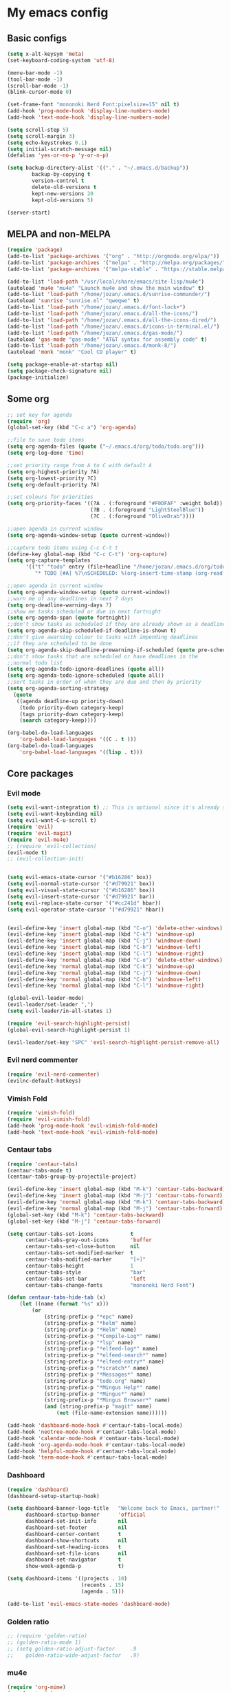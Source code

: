 * My emacs config
** Basic configs
#+BEGIN_SRC emacs-lisp
(setq x-alt-keysym 'meta)
(set-keyboard-coding-system 'utf-8)

(menu-bar-mode -1)
(tool-bar-mode -1)
(scroll-bar-mode -1)
(blink-cursor-mode 0)

(set-frame-font "mononoki Nerd Font:pixelsize=15" nil t)
(add-hook 'prog-mode-hook 'display-line-numbers-mode)
(add-hook 'text-mode-hook 'display-line-numbers-mode)

(setq scroll-step 5)
(setq scroll-margin 3)
(setq echo-keystrokes 0.1)
(setq initial-scratch-message nil)
(defalias 'yes-or-no-p 'y-or-n-p)

(setq backup-directory-alist '(("." . "~/.emacs.d/backup"))
		backup-by-copying t
		version-control t
		delete-old-versions t
		kept-new-versions 20
		kept-old-versions 5)

(server-start)
#+END_SRC

** MELPA and non-MELPA
#+BEGIN_SRC emacs-lisp
(require 'package)
(add-to-list 'package-archives '("org" . "http://orgmode.org/elpa/"))
(add-to-list 'package-archives '("melpa" . "http://melpa.org/packages/"))
(add-to-list 'package-archives '("melpa-stable" . "https://stable.melpa.org/packages/1"))

(add-to-list 'load-path "/usr/local/share/emacs/site-lisp/mu4e")
(autoload 'mu4e "mu4e" "Launch mu4e and show the main window" t)
(add-to-list 'load-path "/home/jozan/.emacs.d/sunrise-commander/")
(autoload 'sunrise "sunrise.el" "qweqwe" t)
(add-to-list 'load-path "/home/jozan/.emacs.d/font-lock+")
(add-to-list 'load-path "/home/jozan/.emacs.d/all-the-icons/")
(add-to-list 'load-path "/home/jozan/.emacs.d/all-the-icons-dired/")
(add-to-list 'load-path "/home/jozan/.emacs.d/icons-in-terminal.el/")
(add-to-list 'load-path "/home/jozan/.emacs.d/gas-mode/")
(autoload 'gas-mode "gas-mode" "AT&T syntax for assembly code" t)
(add-to-list 'load-path "/home/jozan/.emacs.d/monk-8/")
(autoload 'monk "monk" "Cool CD player" t)

(setq package-enable-at-startup nil)
(setq package-check-signature nil)
(package-initialize)
#+END_SRC

** Some org
#+BEGIN_SRC emacs-lisp
;; set key for agenda
(require 'org)
(global-set-key (kbd "C-c a") 'org-agenda)

;;file to save todo items
(setq org-agenda-files (quote ("~/.emacs.d/org/todo/todo.org")))
(setq org-log-done 'time)

;;set priority range from A to C with default A
(setq org-highest-priority ?A)
(setq org-lowest-priority ?C)
(setq org-default-priority ?A)

;;set colours for priorities
(setq org-priority-faces '((?A . (:foreground "#F0DFAF" :weight bold))
						   (?B . (:foreground "LightSteelBlue"))
						   (?C . (:foreground "OliveDrab"))))

;;open agenda in current window
(setq org-agenda-window-setup (quote current-window))

;;capture todo items using C-c C-t t
(define-key global-map (kbd "C-c C-t") 'org-capture)
(setq org-capture-templates
	  '(("t" "todo" entry (file+headline "/home/jozan/.emacs.d/org/todo/todo.org" "Tasks")
		 "* TODO [#A] %?\nSCHEDULED: %(org-insert-time-stamp (org-read-date nil t \"+0d\"))\n")))

;;open agenda in current window
(setq org-agenda-window-setup (quote current-window))
;;warn me of any deadlines in next 7 days
(setq org-deadline-warning-days 7)
;;show me tasks scheduled or due in next fortnight
(setq org-agenda-span (quote fortnight))
;;don't show tasks as scheduled if they are already shown as a deadline
(setq org-agenda-skip-scheduled-if-deadline-is-shown t)
;;don't give awarning colour to tasks with impending deadlines
;;if they are scheduled to be done
(setq org-agenda-skip-deadline-prewarning-if-scheduled (quote pre-scheduled))
;;don't show tasks that are scheduled or have deadlines in the
;;normal todo list
(setq org-agenda-todo-ignore-deadlines (quote all))
(setq org-agenda-todo-ignore-scheduled (quote all))
;;sort tasks in order of when they are due and then by priority
(setq org-agenda-sorting-strategy
  (quote
   ((agenda deadline-up priority-down)
	(todo priority-down category-keep)
	(tags priority-down category-keep)
	(search category-keep))))

(org-babel-do-load-languages
	'org-babel-load-languages '((C . t )))
(org-babel-do-load-languages
	'org-babel-load-languages '((lisp . t)))
#+END_SRC

** Core packages
*** Evil mode
#+BEGIN_SRC emacs-lisp
(setq evil-want-integration t) ;; This is optional since it's already set to t by default.
(setq evil-want-keybinding nil)
(setq evil-want-C-u-scroll t)
(require 'evil)
(require 'evil-magit)
(require 'evil-mu4e)
;; (require 'evil-collection)
(evil-mode t)
;; (evil-collection-init)


(setq evil-emacs-state-cursor '("#b16286" box))
(setq evil-normal-state-cursor '("#d79921" box))
(setq evil-visual-state-cursor '("#b16286" box))
(setq evil-insert-state-cursor '("#d79921" bar))
(setq evil-replace-state-cursor '("#cc241d" hbar))
(setq evil-operator-state-cursor '("#d79921" hbar))


(evil-define-key 'insert global-map (kbd "C-o") 'delete-other-windows)
(evil-define-key 'insert global-map (kbd "C-k") 'windmove-up)
(evil-define-key 'insert global-map (kbd "C-j") 'windmove-down)
(evil-define-key 'insert global-map (kbd "C-h") 'windmove-left)
(evil-define-key 'insert global-map (kbd "C-l") 'windmove-right)
(evil-define-key 'normal global-map (kbd "C-o") 'delete-other-windows)
(evil-define-key 'normal global-map (kbd "C-k") 'windmove-up)
(evil-define-key 'normal global-map (kbd "C-j") 'windmove-down)
(evil-define-key 'normal global-map (kbd "C-h") 'windmove-left)
(evil-define-key 'normal global-map (kbd "C-l") 'windmove-right)

(global-evil-leader-mode)
(evil-leader/set-leader ",")
(setq evil-leader/in-all-states 1)

(require 'evil-search-highlight-persist)
(global-evil-search-highlight-persist 1)

(evil-leader/set-key "SPC" 'evil-search-highlight-persist-remove-all)
#+END_SRC

*** Evil nerd commenter
#+BEGIN_SRC emacs-lisp
(require 'evil-nerd-commenter)
(evilnc-default-hotkeys)
#+END_SRC

*** Vimish Fold
	#+BEGIN_SRC emacs-lisp
	(require 'vimish-fold)
	(require 'evil-vimish-fold)
	(add-hook 'prog-mode-hook 'evil-vimish-fold-mode)
	(add-hook 'text-mode-hook 'evil-vimish-fold-mode)
	#+END_SRC

*** Centaur tabs
#+BEGIN_SRC emacs-lisp
(require 'centaur-tabs)
(centaur-tabs-mode t)
(centaur-tabs-group-by-projectile-project)

(evil-define-key 'insert global-map (kbd "M-k") 'centaur-tabs-backward)
(evil-define-key 'insert global-map (kbd "M-j") 'centaur-tabs-forward)
(evil-define-key 'normal global-map (kbd "M-k") 'centaur-tabs-backward)
(evil-define-key 'normal global-map (kbd "M-j") 'centaur-tabs-forward)
(global-set-key (kbd "M-k") 'centaur-tabs-backward)
(global-set-key (kbd "M-j") 'centaur-tabs-forward)

(setq centaur-tabs-set-icons			t
	  centaur-tabs-gray-out-icons		'buffer
	  centaur-tabs-set-close-button		nil
	  centaur-tabs-set-modified-marker	t
	  centaur-tabs-modified-marker		"[+]"
	  centaur-tabs-height				1
	  centaur-tabs-style				"bar"
	  centaur-tabs-set-bar				'left
	  centaur-tabs-change-fonts			"mononoki Nerd Font")

(defun centaur-tabs-hide-tab (x)
	(let ((name (format "%s" x)))
		(or
			(string-prefix-p "*epc" name)
			(string-prefix-p "*helm" name)
			(string-prefix-p "*Helm" name)
			(string-prefix-p "*Compile-Log*" name)
			(string-prefix-p "*lsp" name)
			(string-prefix-p "*elfeed-log*" name)
			(string-prefix-p "*elfeed-search*" name)
			(string-prefix-p "*elfeed-entry*" name)
			(string-prefix-p "*scratch*" name)
			(string-prefix-p "*Messages*" name)
			(string-prefix-p "todo.org" name)
			(string-prefix-p "*Mingus Help*" name)
			(string-prefix-p "*Mingus*" name)
			(string-prefix-p "*Mingus Browser*" name)
			(and (string-prefix-p "magit" name)
				(not (file-name-extension name))))))

(add-hook 'dashboard-mode-hook #'centaur-tabs-local-mode)
(add-hook 'neotree-mode-hook #'centaur-tabs-local-mode)
(add-hook 'calendar-mode-hook #'centaur-tabs-local-mode)
(add-hook 'org-agenda-mode-hook #'centaur-tabs-local-mode)
(add-hook 'helpful-mode-hook #'centaur-tabs-local-mode)
(add-hook 'term-mode-hook #'centaur-tabs-local-mode)
#+END_SRC

*** Dashboard
#+BEGIN_SRC emacs-lisp
(require 'dashboard)
(dashboard-setup-startup-hook)

(setq dashboard-banner-logo-title	"Welcome back to Emacs, partner!"
	  dashboard-startup-banner		'official
	  dashboard-set-init-info		nil
	  dashboard-set-footer			nil
	  dashboard-center-content		t
	  dashboard-show-shortcuts		nil
	  dashboard-set-heading-icons	t
	  dashboard-set-file-icons		nil
	  dashboard-set-navigator		t
	  show-week-agenda-p			t)
	  
(setq dashboard-items '((projects . 10)
						(recents . 15)
						(agenda . 5)))

(add-to-list 'evil-emacs-state-modes 'dashboard-mode)
#+END_SRC

*** Golden ratio
#+BEGIN_SRC emacs-lisp
;; (require 'golden-ratio)
;; (golden-ratio-mode 1)
;; (setq golden-ratio-adjust-factor		.9
;; 	  golden-ratio-wide-adjust-factor	.9)
#+END_SRC

*** mu4e
#+BEGIN_SRC emacs-lisp
(require 'org-mime)
(require 'mu4e)

(setq mu4e-maildir (expand-file-name "/home/jozan/Maildir"))

(setq mu4e-get-mail-command "/usr/local/bin/mbsync -c /home/jozan/.emacs.d/mu4e/.mbsyncrc -a")
(setq mu4e-update-interval 300)
(setq mu4e-index-update-in-background t)
(setq mu4e-headers-auto-update t)
(setq mu4e-index-update-error-warning t)
(setq mu4e-compose-signature-auto-include nil)
(setq mu4e-compose-format-flowed t)
(setq mu4e-view-prefer-html t)
(add-to-list 'mu4e-view-actions
			 '("ViewInBrowser" . mu4e-action-view-in-browser) t)

;; enable inline images
(setq mu4e-view-show-images t)

;; use imagemagick, if available
(when (fboundp 'imagemagick-register-types)
  (imagemagick-register-types))

;; every new email composition gets its own frame!
(setq mu4e-compose-in-new-frame t)

;; don't save message to Sent Messages, IMAP takes care of this
(setq mu4e-sent-messages-behavior 'delete)

(add-hook 'mu4e-view-mode-hook #'visual-line-mode)

;; <tab> to navigate to links, <RET> to open them in browser
(add-hook 'mu4e-view-mode-hook
		  (lambda()
			;; try to emulate some of the eww key-bindings
			(local-set-key (kbd "<RET>") 'mu4e~view-browse-url-from-binding)
			(local-set-key (kbd "<tab>") 'shr-next-link)
			(local-set-key (kbd "<backtab>") 'shr-previous-link)))

;; from https://www.reddit.com/r/emacs/comments/bfsck6/mu4e_for_dummies/elgoumx
(add-hook 'mu4e-headers-mode-hook
		  (defun my/mu4e-change-headers ()
			(interactive)
			(setq mu4e-headers-fields
				  `((:human-date . 25) ;; alternatively, use :date
					(:flags . 6)
					(:from . 22)
					(:thread-subject . ,(- (window-body-width) 70)) ;; alternatively, use :subject
					(:size . 7)))))

;; spell check
(add-hook 'mu4e-compose-mode-hook
		  (defun my-do-compose-stuff ()
			"My settings for message composition."
			(visual-line-mode)
			(org-mu4e-compose-org-mode)
			(use-hard-newlines -1)
			(flyspell-mode)))

(require 'smtpmail)

;;rename files when moving
;;NEEDED FOR MBSYNC
(setq mu4e-change-filenames-when-moving t)

;;set up queue for offline email
;;use mu mkdir  ~/Maildir/acc/queue to set up first
(setq smtpmail-queue-mail nil)  ;; start in normal mode

;;from the info manual
(setq mu4e-attachment-dir  "/home/jozan/Downloads")

(setq message-kill-buffer-on-exit t)
(setq mu4e-compose-dont-reply-to-self t)
(setq mu4e-completing-read-function 'completing-read)

;; (require 'org-mu4e)

;; convert org mode to HTML automatically
;; (setq org-mu4e-convert-to-html t)

;;from vxlabs config
;; show full addresses in view message (instead of just names)
;; toggle per name with M-RET
(setq mu4e-view-show-addresses 't)

;; don't ask when quitting
(setq mu4e-confirm-quit nil)

;; mu4e-context
(setq mu4e-context-policy 'pick-first)
(setq mu4e-compose-context-policy 'always-ask)
(setq mu4e-contexts
	  (list
	   (make-mu4e-context
		:name "work" ;;for acc1-gmail
		:enter-func (lambda () (mu4e-message "Entering context work"))
		:leave-func (lambda () (mu4e-message "Leaving context work"))
		:match-func (lambda (msg)
					  (when msg
						(mu4e-message-contact-field-matches
						 msg '(:from :to :cc :bcc) "bousset.rudy@gmail.com")))
		:vars '((user-mail-address . "bousset.rudy@gmail.com")
				(user-full-name . "Rudy Bousset")
				(mu4e-sent-folder . "/acc1-gmail/[acc1].Sent Mail")
				(mu4e-drafts-folder . "/acc1-gmail/[acc1].drafts")
				(mu4e-trash-folder . "/acc1-gmail/[acc1].Trash")
				(mu4e-compose-signature . (concat "Formal Signature\n" " "))
				(mu4e-compose-format-flowed . t)
				(smtpmail-queue-dir . "~/Maildir/acc1-gmail/queue/cur")
				;; (message-send-mail-function . smtpmail-send-it)
				(smtpmail-smtp-user . "bousset.rudy")
				;; (smtpmail-starttls-credentials . (("smtp.gmail.com" 587 nil nil)))
				;; (smtpmail-auth-credentials . (expand-file-name "~/.authinfo.gpg"))
				(smtpmail-default-smtp-server . "smtp.gmail.com")
				(smtpmail-smtp-server . "smtp.gmail.com")
				(smtpmail-smtp-service . 587)
				(smtpmail-debug-info . t)
				(smtpmail-debug-verbose . t)
				(mu4e-maildir-shortcuts . ( ("/acc1-gmail/INBOX"            . ?i)
											("/acc1-gmail/[acc1].Sent Mail" . ?s)
											("/acc1-gmail/[acc1].Trash"     . ?t)
											("/acc1-gmail/[acc1].All Mail"  . ?a)
											("/acc1-gmail/[acc1].Starred"   . ?r)
											("/acc1-gmail/[acc1].drafts"    . ?d)
											))))))

(require 'mu4e-alert)
(mu4e-alert-set-default-style 'libnotify)
(add-hook 'after-init-hook #'mu4e-alert-enable-notifications)
(add-hook 'after-init-hook #'mu4e-alert-enable-mode-line-display)
#+END_SRC

*** w3m
#+BEGIN_SRC emacs-lisp
(require 'w3m-load)
(setq w3m-home-page "https://start.duckduckgo.com/")
(setq w3m-default-display-inline-images t)
;; (define-key w3m-mode-map "w" 'right-word)
;; (define-key w3m-mode-map "b" 'left-word)
;; (define-key w3m-mode-map "<" 'scroll-left)
;; (define-key w3m-mode-map ">" 'scroll-right)
;; (define-key w3m-mode-map (kbd "C-d") 'evil-scroll-page-down)
;; (define-key w3m-mode-map (kbd "C-u") 'evil-scroll-page-up)
;; (define-key w3m-mode-map "H" 'w3m-view-previous-page)
;; (define-key w3m-mode-map "L" 'w3m-view-next-page)
;; (define-key w3m-mode-map "o" 'w3m-goto-url)
;; (define-key w3m-mode-map "O" 'w3m-goto-url-new-session)
;; (define-key w3m-mode-map "v" 'w3m-view-image)
;; (define-key w3m-mode-map "$" 'w3m-end-of-line)
;; (define-key w3m-mode-map "^" 'w3m-beginning-of-line)
;; (define-key w3m-mode-map (kbd "M-j") 'w3m-next-buffer)
;; (define-key w3m-mode-map (kbd "M-k") 'w3m-previous-buffer)
;; (define-key w3m-mode-map "t" 'w3m-copy-buffer)
#+END_SRC

*** NeoTree
#+BEGIN_SRC emacs-lisp
(require 'neotree)
(setq neo-vc-integration '(face))
(evil-define-key 'normal neotree-mode-map (kbd "TAB") 'neotree-enter)
(evil-define-key 'normal neotree-mode-map (kbd "SPC") 'neotree-quick-look)
(evil-define-key 'normal neotree-mode-map (kbd "q") 'neotree-hide)
(evil-define-key 'normal neotree-mode-map (kbd "RET") 'neotree-enter)
(evil-define-key 'normal neotree-mode-map (kbd "g") 'neotree-refresh)
(evil-define-key 'normal neotree-mode-map (kbd "n") 'neotree-next-line)
(evil-define-key 'normal neotree-mode-map (kbd "p") 'neotree-previous-line)
(evil-define-key 'normal neotree-mode-map (kbd "A") 'neotree-stretch-toggle)
(evil-define-key 'normal neotree-mode-map (kbd "H") 'neotree-hidden-file-toggle)
(evil-define-key 'normal neotree-mode-map (kbd "|") 'neotree-enter-vertical-split)
(evil-define-key 'normal neotree-mode-map (kbd "S") 'neotree-enter-vertical-split)
(evil-define-key 'normal neotree-mode-map (kbd "/") 'neotree-enter-horizontal-split)
(evil-define-key 'normal neotree-mode-map (kbd "s") 'neotree-enter-horizontal-split)
#+END_SRC

*** Helm, projectile
#+BEGIN_SRC emacs-lisp
(require 'helm-config)
(require 'helm-misc)
(require 'helm-projectile)
(require 'helm-locate)

(global-set-key (kbd "M-x") 'helm-M-x)
(global-set-key (kbd "C-x C-f") #'helm-find-files)
(global-set-key (kbd "M-p") #'helm-projectile-switch-project)
(global-set-key (kbd "C-x C-b") #'helm-buffers-list)
(define-key helm-map (kbd "<tab>") 'helm-execute-persistent-action)
(define-key helm-map (kbd "C-i") 'helm-execute-persistent-action)
(define-key helm-map (kbd "C-z") 'helm-select-action)

(setq helm-quick-update					t
	  helm-bookmark-show-location		t
	  helm-buffers-fuzzy-matching		t
	  helm-make-executable				"/usr/local/bin/gmake"
	  helm-make-nproc					5
	  helm-split-window-in-side-p		t)

(defun helm-my-buffers ()
  (interactive)
  (let ((helm-ff-transformer-show-only-basename nil))
	(helm-other-buffer '(helm-c-source-buffers-list
			 helm-c-source-elscreen
			 helm-c-source-projectile-files-list
			 helm-c-source-ctags
			 helm-c-source-recentf
			 helm-c-source-locate)
			   "*helm-my-buffers*")))

(helm-mode 1)
(projectile-mode +1)
#+END_SRC

*** DOOM Modeline
#+BEGIN_SRC emacs-lisp
(setq display-time-string-forms
	   '((propertize (concat " " 24-hours ":" minutes " "))))

(require 'doom-modeline)
(doom-modeline-mode 1)
(setq doom-modeline-height 30)
(setq doom-modeline-project-detection 'projectile)
(setq doom-modeline-buffer-file-name-style 'truncate-upto-project)
(setq doom-modeline-icon (display-graphic-p))
(setq doom-modeline-major-mode-icon t)
(setq doom-modeline-major-mode-color-icon t)
(setq doom-modeline-buffer-state-icon t)
(setq doom-modeline-buffer-modification-icon t)
(setq doom-modeline-unicode-fallback t)
(setq doom-modeline-enable-word-count nil)
(setq doom-modeline-buffer-encoding nil)
(setq doom-modeline-indent-info nil)
(setq doom-modeline-checker-simple-format t)
(setq doom-modeline-number-limit 99)
(setq doom-modeline-vcs-max-length 12)
(setq doom-modeline-persp-name t)
(setq doom-modeline-lsp t)
(setq doom-modeline-github nil)
(setq doom-modeline-github-interval (* 30 60))
(setq doom-modeline-modal-icon t)
(setq doom-modeline-mu4e t)
(setq doom-modeline-gnus nil)
(setq doom-modeline-irc t)
(setq doom-modeline-irc-stylize 'identity)
(setq doom-modeline-env-version t)
(setq doom-modeline-env-python-executable "python-shell-interpreter")
(setq doom-modeline-env-ruby-executable "ruby")
(setq doom-modeline-env-perl-executable "perl")
(setq doom-modeline-env-go-executable "go")
(setq doom-modeline-env-elixir-executable "iex")
(setq doom-modeline-env-rust-executable "rustc")
(setq doom-modeline-env-load-string "...")
(setq doom-modeline-before-update-env-hook nil)
(setq doom-modeline-after-update-env-hook nil)
(display-battery-mode)
(column-number-mode)
(display-time)
(doom-themes-neotree-config)
#+END_SRC

*** Colors and rainbows
#+BEGIN_SRC emacs-lisp
(require 'color-identifiers-mode)
(global-color-identifiers-mode)

(require 'rainbow-delimiters)
(add-hook 'prog-mode-hook 'rainbow-delimiters-mode)
#+END_SRC

*** C default style
#+BEGIN_SRC emacs-lisp
(setq c-default-style "bsd")
#+END_SRC

*** Autopair
#+BEGIN_SRC emacs-lisp
(require 'autopair)
(autopair-global-mode)
#+END_SRC

*** Paredit
#+BEGIN_SRC emacs-lisp
(require 'paredit)
(defadvice paredit-mode (around disable-autopairs-around (arg))
  ad-do-it
  (if (null ad-return-value)
	(autopair-mode 1)
  (autopair-mode -1)
))
(ad-activate 'paredit-mode)
#+END_SRC

*** Magit
#+BEGIN_SRC emacs-lisp
(require 'magit)

(defun my/magit-kill-buffers ()
	"Restore window configuration and kill all Magit buffers.
Attribution: URL `https://manuel-uberti.github.io/emacs/2018/02/17/magit-bury-buffer/'"
	(interactive)
	(let ((buffers (magit-mode-get-buffers)))
		(magit-restore-window-configuration)
	    (mapc #'kill-buffer buffers)))

(bind-key "q" #'my/magit-kill-buffers magit-status-mode-map)
(evil-define-key 'insert magit-status-mode-map (kbd "q") #'my/magit-kill-buffers)
(evil-define-key 'normal magit-status-mode-map (kbd "q") #'my/magit-kill-buffers)
#+END_SRC

*** Ranger
#+BEGIN_SRC emacs-lisp
(require 'ranger)
(ranger-override-dired-mode t)
(add-hook 'dired-mode-hook 'auto-revert-mode)
#+END_SRC

*** Lock windows
#+BEGIN_SRC emacs-lisp
(defun my/toggle-window-dedicated ()
  "Control whether or not Emacs is allowed to display another
buffer in current window."
  (interactive)
  (message
   (if (let (window (get-buffer-window (current-buffer)))
		 (set-window-dedicated-p window (not (window-dedicated-p window))))
	   "%s: locked"
	 "%s is up for grabs")
   (current-buffer)))

(global-set-key (kbd "C-c t") 'my/toggle-window-dedicated)
#+END_SRC

*** cargo
#+BEGIN_SRC emacs-lisp
(require 'cargo)
(add-hook 'rust-mode-hook 'cargo-minor-mode)
#+END_SRC

*** yasnippet
#+BEGIN_SRC emacs-lisp
(require 'yasnippet)
(require 'yasnippet-snippets)
(require 'yasnippet-classic-snippets)
(require 'helm-c-yasnippet)
(yas-reload-all)
(add-hook 'prog-mode-hook #'yas-minor-mode)
#+END_SRC

*** Tabs and stuff
#+BEGIN_SRC emacs-lisp
(defun minibuffer-keyboard-quit ()
  "Abort recursive edit.
In Delete Selection mode, if the mark is active, just deactivate it;
then it takes a second \\[keyboard-quit] to abort the minibuffer."
  (interactive)
  (if (and delete-selection-mode transient-mark-mode mark-active)
	  (setq deactivate-mark  t)
	(when (get-buffer "*Completions*") (delete-windows-on "*Completions*"))
	(abort-recursive-edit)))
(define-key evil-normal-state-map [escape] 'keyboard-quit)
(define-key evil-visual-state-map [escape] 'keyboard-quit)
(define-key minibuffer-local-map [escape] 'minibuffer-keyboard-quit)
(define-key minibuffer-local-ns-map [escape] 'minibuffer-keyboard-quit)
(define-key minibuffer-local-completion-map [escape] 'minibuffer-keyboard-quit)
(define-key minibuffer-local-must-match-map [escape] 'minibuffer-keyboard-quit)
(define-key minibuffer-local-isearch-map [escape] 'minibuffer-keyboard-quit)
(global-set-key [escape] 'evil-exit-emacs-state)

(defun my/insert-tab-char ()
  (interactive)
  (insert "\t"))

(define-key evil-insert-state-map [tab] 'my/insert-tab-char)
(setq my/tab-stop 4)
(setq-default indent-tabs-mode t)
(setq tab-always-indent 'complete)
(setq-default tab-width my/tab-stop)
(setq tab-width my/tab-stop)
(setq-default c-basic-offset my/tab-stop)
(setq-default cperl-indent-level my/tab-stop)
#+END_SRC

*** all the icons
#+BEGIN_SRC emacs-lisp
(require 'font-lock)
(require 'font-lock+)
(require 'all-the-icons)
(load "all-the-icons-dired.el")
(add-hook 'dired-mode-hook 'all-the-icons-dired-mode)
#+END_SRC

*** minugs
#+BEGIN_SRC emacs-lisp
(require 'mingus)
(add-to-list 'evil-emacs-state-modes 'mingus-help-mode)
(add-to-list 'evil-emacs-state-modes 'mingus-playlist-mode)
(add-to-list 'evil-emacs-state-modes 'mingus-browse-mode)
#+END_SRC

*** elfeed
#+BEGIN_SRC emacs-lisp
(require 'url)
(require 'elfeed)
(require 'elfeed-org)
(elfeed-org)
(setq rmh-elfeed-org-files (list "~/.emacs.d/org/elfeed/elfeed.org"))

(defun my/elfeed-show-all ()
	(interactive)
	(bookmark-maybe-load-default-file)
	(bookmark-jump "elfeed-all"))

(defun my/elfeed-show-news ()
	(interactive)
	(bookmark-maybe-load-default-file)
	(bookmark-jump "elfeed-news"))

(defun my/elfeed-show-youtube ()
	(interactive)
	(bookmark-maybe-load-default-file)
	(bookmark-jump "elfeed-youtube"))

(defun my/elfeed-load-db-and-open ()
	(interactive)
	(elfeed-db-load)
	(elfeed)
	(elfeed-search-update--force))

(defun my/elfeed-save-db-and-bury ()
	(interactive)
	(elfeed-db-save)
	(kill-buffer "*elfeed-log*")
	(kill-buffer "*elfeed-search*")
	(kill-buffer "elfeed.org"))

(defun my/elfeed-v-mpv (url)
	"Watch a video from URL in MPV"
	(setq quality (completing-read "Max height resolution (0 for unlimited): " '("0" "360" "480" "720" "1080")))
	(setq fmt (if (= 0 (string-to-number quality)) "" (format "--ytdl-format=bestvideo[height<=?%s]+bestaudio/best" quality)))
	(async-shell-command (format "mpv \"%s\" \"%s\"" fmt url)))


(defun my/elfeed-view-mpv (&optional use-generic-p)
	"Youtube-feed link"
	(interactive "P")
	(let ((entries (elfeed-search-selected)))
		(cl-loop for entry in entries
			do (elfeed-untag entry 'unread)
			when (elfeed-entry-link entry)
			do (my/elfeed-v-mpv it))
			(mapc #'elfeed-search-update-entry entries)
			(unless (use-region-p) (forward-line))))
			
(defun my/elfeed-d-download (url)
	"Download media links"
	(async-shell-command (format "cd ~/Downloads && curl -O \"%s\"" url)))

(defun my/elfeed-download-link (&optional use-generic-p)
	"Download media links"
	(interactive "P")
	(let ((entries (elfeed-search-selected)))
		(cl-loop for entry in entries
			do (elfeed-untag entry 'unread)
			when (elfeed-entry-link entry)
			do (my/elfeed-d-download it))
			(mapc #'elfeed-search-update-entry entries)
			(unless (use-region-p) (forward-line))))

(define-key elfeed-search-mode-map (kbd "q") 'my/elfeed-save-db-and-bury)
(define-key elfeed-search-mode-map (kbd "A") 'my/elfeed-show-all)
(define-key elfeed-search-mode-map (kbd "N") 'my/elfeed-show-news)
(define-key elfeed-search-mode-map (kbd "Y") 'my/elfeed-show-youtube)
(define-key elfeed-search-mode-map (kbd "v") 'my/elfeed-view-mpv)
(define-key elfeed-search-mode-map (kbd "d") 'my/elfeed-download-link)
(define-key elfeed-search-mode-map (kbd "h") 'backward-char)
(define-key elfeed-search-mode-map (kbd "j") 'forward-line)
(define-key elfeed-search-mode-map (kbd "k") 'previous-line)
(define-key elfeed-search-mode-map (kbd "l") 'forward-char)

(add-to-list 'evil-emacs-state-modes 'elfeed-search-mode)
(add-to-list 'evil-emacs-state-modes 'elfeed-show-mode)
#+END_SRC

*** which-key
#+BEGIN_SRC emacs-lisp
(require 'which-key)
(which-key-mode)
#+END_SRC

*** shell-pop
#+BEGIN_SRC emacs-lisp
(require 'shell-pop)
(setq my/shell-pop-shell-type
	(quote
	("ansi-term" "*ansi-term*"
	(lambda nil
	(ansi-term shell-pop-term-shell)))))

(setq shell-pop-term-shell "/usr/local/bin/zsh")
(add-to-list 'evil-emacs-state-modes 'term-mode)
#+END_SRC

*** org-bullets
#+BEGIN_SRC emacs-lisp
(require 'org-bullets)
(add-hook 'org-mode-hook (lambda () (org-bullets-mode 1)))
#+END_SRC

*** toc-org
#+BEGIN_SRC emacs-lisp
(require 'toc-org)
(add-hook 'org-mode-hook 'toc-org-mode)
;; enable in markdown, too
(add-hook 'markdown-mode-hook 'toc-org-mode)
(define-key markdown-mode-map (kbd "\C-c\C-o") 'toc-org-markdown-follow-thing-at-point)
#+END_SRC

*** irony
	#+BEGIN_SRC emacs-lisp
	(require 'irony)
	(add-hook 'c++-mode-hook 'irony-mode)
	(add-hook 'c-mode-hook 'irony-mode)
	(add-hook 'objc-mode-hook 'irony-mode)
	(add-hook 'irony-mode-hook 'irony-cdb-autosetup-compile-options)
	#+END_SRC

*** company
	#+BEGIN_SRC emacs-lisp
	(require 'company)
	(require 'company-irony)
	;; (add-to-list 'company-backends 'company-irony)
	;; (add-to-list 'company-backends 'company-yasnippet)
	(add-hook 'after-init-hook 'global-company-mode)
	(global-company-mode)
	;; company delay until suggestions are shown
	(setq company-idle-delay 0)
	
	;; weight by frequency
	(setq company-transformers '(company-sort-by-occurrence))
	
	;; Add yasnippet support for all company backends
	;; https://github.com/syl20bnr/spacemacs/pull/179
	(defvar company-mode/enable-yas t "Enable yasnippet for all backends.")
	
	(defun company-mode/backend-with-yas (backend)
	  (if (or (not company-mode/enable-yas) (and (listp backend)    (member 'company-yasnippet backend)))
	  backend
	(append (if (consp backend) backend (list backend))
	        '(:with company-yasnippet))))
	
	(setq company-backends (mapcar #'company-mode/backend-with-yas company-backends))
	#+END_SRC

** Compilation
*** Close window after errorless compilation
#+BEGIN_SRC emacs-lisp
(setq compilation-finish-function
(lambda (buf str)
	(if (null (string-match ".*exited abnormally.*" str))
		;;no errors, make the compilation window go away in a few seconds
		(progn
		  (run-at-time
		   "0.5 sec" nil 'delete-windows-on
		   (get-buffer-create "*compilation*"))
		  (message "")))))
#+END_SRC

*** Compilation functions
#+BEGIN_SRC emacs-lisp
;; (defvar my/cargo-f5-minor-mode-map
;; 	(let ((map (make-sparse-keymap)))
;; 		(define-key map [f5] 'cargo-process-run)
;; 		map)
;; 		"my/cargo-f5-minor-mode keymap")

;; (define-minor-mode my/cargo-f5-minor-mode
;; 	"A minor mode to execute cargo run with F5 in rust-mode only"
;; 	:init-value t
;; 	:lighter " my/cargo")
	
;; (my/cargo-f5-minor-mode 0)

;; (defun my/roff-comp ()
;; 	;; (interactive)
;; 	(defvar name)
;; 	(defvar ext)
;; 	(defvar exec)
;; 	(setq name (file-name-sans-extension buffer-file-name))
;; 	(setq ext (file-name-extension buffer-file-name))
;; 	(if (string-match "ms" ext)
;; 	(setq exec (format "%s%s%s%s%s%s%s" "nroff -ms " name "." ext " -Tpdf -Kutf8 -Wall > " name ".pdf")))
;; 	(if (string-match "ms" ext)
;; 	(shell-command exec)))

;; (add-hook 'after-save-hook 'my/roff-comp)

(defun my/exec-f5 ()
  (interactive)
  (defvar make)
  (setq make "gmake -j5 asan")
  (save-buffer)
  (compile make)
  (compilation-finish-function)) 

(defun my/exec-f6 ()
  (interactive)
  (defvar exec)
  (setq exec "./a.out; ret=$?; echo \"\e[1;35m~>\"; if [ $ret -ne 0 ]; then echo -n \"\e[1;31m$ret\"; if [ $ret -eq 127 ]; then echo \" - Missing a.out, comipler error! \"; exit; elif [ $ret -eq 134 ]; then echo \" - Abort! \"; elif [ $ret -eq 138 ]; then echo \" - Bus error! \"; elif [ $ret -eq 139 ]; then echo \" - Segmentation fault! \"; fi; fi; echo \"\e[1;35m\n\n.emacs v1.5 Tilde Edition by Joe\"")
  (async-shell-command exec))
#+END_SRC

** Custom functions
*** startsoon-mode
	#+BEGIN_SRC emacs-lisp
	(defun my/startsoon ()
		(interactive)
		(split-window-right)
		(windmove-right)
		(split-window-below)
		(enlarge-window 10)
		(windmove-down)
		(switch-to-buffer "*Mingus*")
		(mingus-refresh)
		(windmove-up)
		(term "/usr/home/jozan/.local/bin/startsoon")
		(windmove-left)
		(zone))
	#+END_SRC

*** brb-mode
	#+BEGIN_SRC emacs-lisp
	(defun my/brb ()
		(interactive)
		(split-window-right)
		(windmove-right)
		(split-window-below)
		(enlarge-window 10)
		(windmove-down)
		(switch-to-buffer "*Mingus*")
		(mingus-refresh)
		(windmove-up)
		(term "/usr/home/jozan/.local/bin/brb")
		(windmove-left)
		(zone))
	#+END_SRC

** Other key bindings
#+BEGIN_SRC emacs-lisp
(global-set-key [f1] 'shell-pop)
(global-set-key [f2] 'neotree-toggle)
(global-set-key [f4] 'helm-make-projectile)
(global-set-key [f5] 'my/exec-f5)
(global-set-key [f6] 'my/exec-f6)
(global-set-key (kbd "C-x d") 'ranger)
(global-set-key (kbd "M-1") 'shell-command)
(global-set-key (kbd "M-7") 'async-shell-command)
;; (add-hook 'rust-mode-hook 'my/cargo-f5-minor-mode)

(shell-pop--set-shell-type 'my/shell-pop-shell-type my/shell-pop-shell-type)
#+END_SRC

